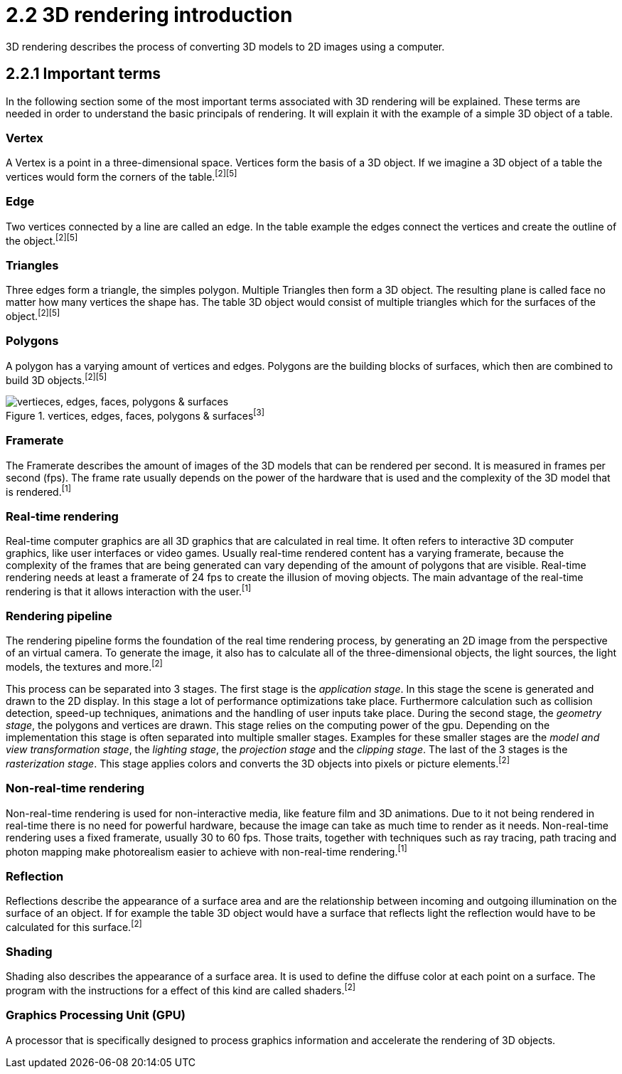= 2.2 3D rendering introduction

3D rendering describes the process of converting 3D models to 2D images using a computer.

== 2.2.1 Important terms

In the following section some of the most important terms associated with 3D rendering will be explained. These terms are needed in order to understand the basic principals of rendering. It will explain it with the example of a simple 3D object of a table.

=== Vertex

A Vertex is a point in a three-dimensional space. Vertices form the basis of a 3D object. If we imagine a 3D object of a table the vertices would form the corners of the table.^[2]^^[5]^

=== Edge

Two vertices connected by a line are called an edge. In the table example the edges connect the vertices and create the outline of the object.^[2]^^[5]^

=== Triangles

Three edges form a triangle, the simples polygon. Multiple Triangles then form a 3D object. The resulting plane is called face no matter how many vertices the shape has. The table 3D object would consist of multiple triangles which for the surfaces of the object.^[2]^^[5]^

=== Polygons

A polygon has a varying amount of vertices and edges. Polygons are the building blocks of surfaces, which then are combined to build 3D objects.^[2]^^[5]^

image::/Assets/Images/Boigner_Thomas/vertices, edges, faces, polygons & surfaces.png["vertieces, edges, faces, polygons & surfaces", align=center, title="vertices, edges, faces, polygons & surfaces^[3]^"]

=== Framerate

The Framerate describes the amount of images of the 3D models that can be rendered per second. It is measured in frames per second (fps). The frame rate usually depends on the power of the hardware that is used and the complexity of the 3D model that is rendered.^[1]^

=== Real-time rendering

Real-time computer graphics are all 3D graphics that are calculated in real time. It often refers to interactive 3D computer graphics, like user interfaces or video games. Usually real-time rendered content has a varying framerate, because the complexity of the frames that are being generated can vary depending of the amount of polygons that are visible. Real-time rendering needs at least a framerate of 24 fps to create the illusion of moving objects. The main advantage of the real-time rendering is that it allows interaction with the user.^[1]^

=== Rendering pipeline

The rendering pipeline forms the foundation of the real time rendering process, by generating an 2D image from the perspective of an virtual camera. To generate the image, it also has to calculate all of the three-dimensional objects, the light sources, the light models, the textures and more.^[2]^

This process can be separated into 3 stages. The first stage is the _application stage_. In this stage the scene is generated and drawn to the 2D display. In this stage a lot of performance optimizations take place. Furthermore calculation such as collision detection, speed-up techniques, animations and the handling of user inputs take place. During the second stage, the _geometry stage_, the polygons and vertices are drawn. This stage relies on the computing power of the gpu. Depending on the implementation this stage is often separated into multiple smaller stages. Examples for these smaller stages are the _model and view transformation stage_, the _lighting stage_, the _projection stage_ and the _clipping stage_. The last of the 3 stages is the _rasterization stage_. This stage applies colors and converts the 3D objects into pixels or picture elements.^[2]^


=== Non-real-time rendering

Non-real-time rendering is used for non-interactive media, like feature film and 3D animations. Due to it not being rendered in real-time there is no need for powerful hardware, because the image can take as much time to render as it needs. Non-real-time rendering uses a fixed framerate, usually 30 to 60 fps. Those traits, together with techniques such as ray tracing, path tracing and photon mapping make photorealism easier to achieve with non-real-time rendering.^[1]^

=== Reflection

Reflections describe the appearance of a surface area and are the relationship between incoming and outgoing illumination on the surface of an object. If for example the table 3D object would have a surface that reflects light the reflection would have to be calculated for this surface.^[2]^

=== Shading

Shading also describes the appearance of a surface area. It is used to define the diffuse color at each point on a surface. The program with the instructions for a effect of this kind are called shaders.^[2]^

=== Graphics Processing Unit (GPU)

A processor that is specifically designed to process graphics information and accelerate the rendering of 3D objects.